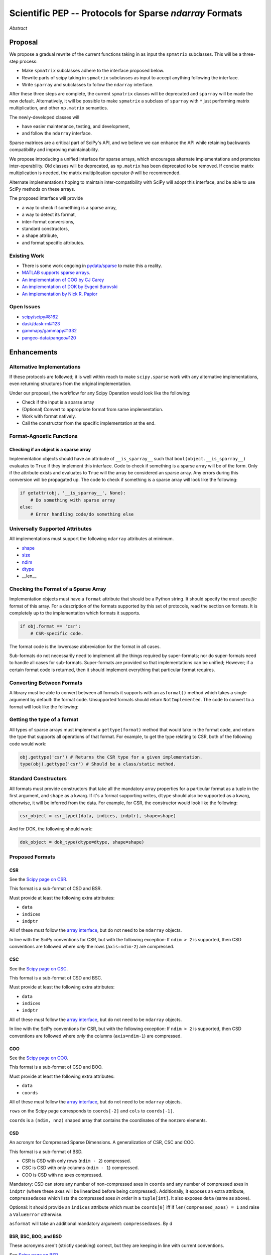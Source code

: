 .. notes
   * ask library maintainers about
      * Can you look our proposal over?
      * anecdotal evidence of experience with minimize
      * How would this SciPy enhancement proposal currently help your library?
   * If this had been present when development of your library began, how would have it influenced your library?
   * Libraries: Dask, XArray, Dask-ML, scikit-learn, Pysparse, others.

========================================================
Scientific PEP -- Protocols for Sparse `ndarray` Formats
========================================================

.. outline
   * Abstract
   * Introduction
      * Here's what a sparse array is...
         * It's a form of storing an array.
         * Usually arrays with lots of zero elements.
         * Point to many uses in scientific computation and ML.
      * Point to users of...
         * Sparse arrays in general
         * `scipy.sparse` (search GH issues)
   * Proposed solution
      * Proposed Interface
         * ``__is_sparray__`` - Check if array is sparse.
         * ``format`` - The storage format.
         * ``asformat(format)`` - Convert between formats.
         * Format-specific properties
      * Goals:
         * Allow for alternate implementations of sparse arrays
         * API cleaning and maintainability of ``scipy.sparse``
         * preserving backwards compatibility
         * exposing a new API to easily create sparse array formats
      * Examples
   * Goals
      * Allow for alternate implementations of sparse arrays
         * Have to explain why alternate implementations will be useful.
      * preserving backwards compatibility
         * Make `spmatrix` subclasses follow the interface
         * Long-term: Follow the `ndarray` interface.
      * allow alternate implementations
         * Provide standard interface for alternate implementations
         * So they can be plugged into Scipy methods and "just work"
      * cleaning the existing API
         * ``spmatrix`` and ``sparray`` can have shared code.
         * Alternate implementations can use the code as well.
         * Unify implementations where possible (CSR/CSC/COO -> CSD)
         * End fragmentation
   * Existing work
      * Point to MATLAB support for sparse arrays.
      * pydata/sparse
      * PySparse (not ideal)
   * Concerns
      * `sparray` classes should have a unified protocol.
      * Current `spmatrix` classes follow `np.matrix` which is not ideal.
      * Bugs in current implementation.
   * Open bugs
      * Search in PySparse, scipy.sparse, other scikit-learn, etc.
   * Implementation
      * List functions, attributes in more depth
      * Scope
      * Existing code (Point to pydata/sparse)
         * How would it work with C/Fortran optimizers?
         * What interface are we proposing? See proposed code below

*Abstract*

Proposal
========

We propose a gradual rewrite of the current functions taking in as input the
``spmatrix`` subclasses. This will be a three-step process:

- Make ``spmatrix`` subclasses adhere to the interface proposed below.
- Rewrite parts of scipy taking in ``spmatrix`` subclasses as input to
  accept anything following the interface.
- Write ``sparray`` and subclasses to follow the ``ndarray`` interface.

After these three steps are complete, the current ``spmatrix`` classes will be
deprecated and ``sparray`` will be made the new default. Alternatively, it will
be possible to make ``spmatrix`` a subclass of ``sparray`` with ``*`` just
performing matrix multiplication, and other ``np.matrix`` semantics.

The newly-developed classes will

- have easier maintenance, testing, and development,
- and follow the ``ndarray`` interface.

Sparse matrices are a critical part of SciPy's API, and we believe we can enhance
the API while retaining backwards compatibility and improving maintainability.

We propose introducing a unified interface for sparse arrays, which encourages
alternate implementations and promotes inter-operability. Old classes will be
deprecated, as ``np.matrix`` has been deprecated to be removed. If concise matrix
multiplication is needed, the matrix multiplication operator ``@`` will be
recommended.

Alternate implementations hoping to maintain inter-compatibility with SciPy
will adopt this interface, and be able to use SciPy methods on these arrays.

The proposed interface will provide

- a way to check if something is a sparse array,
- a way to detect its format,
- inter-format conversions,
- standard constructors,
- a shape attribute,
- and format specific attributes.

Existing Work
-------------

* There is some work ongoing in `pydata/sparse <https://github.com/pydata/sparse>`_ to make this a reality.
* `MATLAB supports sparse arrays <https://de.mathworks.com/help/matlab/ref/sparse.htm>`_.
* `An implementation of COO by CJ Carey <https://github.com/perimosocordiae/sparray>`_
* `An implementation of DOK by Evgeni Burovski <https://github.com/ev-br/sparr>`_
* `An implementation by Nick R. Papior <https://github.com/zerothi/sisl/blob/master/sisl/sparse.py>`_

Open Issues
-----------

* `scipy/scipy#8162 <https://github.com/scipy/scipy/issues/8162>`_
* `dask/dask-ml#123 <https://github.com/dask/dask-ml/issues/123>`_
* `gammapy/gammapy#1332 <https://github.com/gammapy/gammapy/issues/1332>`_
* `pangeo-data/pangeo#120 <https://github.com/pangeo-data/pangeo/issues/120>`_

.. note
   Find more issues to add here.

Enhancements
============

Alternative Implementations
---------------------------

If these protocols are followed; it is well within reach to make ``scipy.sparse`` work
with any alternative implementations, even returning structures from the original
implementation.

Under our proposal, the workflow for any Scipy Operation would look like the following:

* Check if the input is a sparse array
* (Optional) Convert to appropriate format from same implementation.
* Work with format natively.
* Call the constructor from the specific implementation at the end.

Format-Agnostic Functions
-------------------------

Checking if an object is a sparse array
^^^^^^^^^^^^^^^^^^^^^^^^^^^^^^^^^^^^^^^

Implementation objects should have an attribute of ``__is_sparray__`` such that ``bool(object.__is_sparray__)``
evaluates to ``True`` if they implement this interface. Code to check if something is a sparse array
will be of the form. Only if the attribute exists and evaluates to ``True`` will the array be
considered an sparse array. Any errors during this conversion will be propagated up. The code to check if
something is a sparse array will look like the following:

.. code-block:: python

   if getattr(obj, '__is_sparray__', None):
       # Do something with sparse array
   else:
       # Error handling code/do something else

Universally Supported Attributes
--------------------------------

All implementations must support the following ``ndarray`` attributes at minimum.

* `shape <https://docs.scipy.org/doc/numpy/reference/generated/numpy.ndarray.shape.html>`_
* `size <https://docs.scipy.org/doc/numpy/reference/generated/numpy.ndarray.size.html>`_
* `ndim <https://docs.scipy.org/doc/numpy/reference/generated/numpy.ndarray.ndim.html>`_
* `dtype <https://docs.scipy.org/doc/numpy/reference/generated/numpy.ndarray.dtype.html>`_
* __len__

Checking the Format of a Sparse Array
-------------------------------------

Implementation objects must have a ``format`` attribute that should be a Python string. It
should specify the *most specific* format of this array. For a description of the formats
supported by this set of protocols, read the section on formats. It is completely up to the
implementation which formats it supports.

.. code-block:: python

   if obj.format == 'csr':
       # CSR-specific code.

The format code is the lowercase abbreviation for the format in all cases.

Sub-formats do not necessarily need to implement all the things required by super-formats;
nor do super-formats need to handle all cases for sub-formats. Super-formats are provided so
that implementations can be unified; However; if a certain format code is returned, then it
should implement everything that particular format requires.

Converting Between Formats
--------------------------

A library must be able to convert between all formats it supports with an ``asformat()``
method which takes a single argument by default: the format code. Unsupported formats should
return ``NotImplemented``. The code to convert to a format will look like the following:

.. code-block:: python
   if obj.format != 'csr':
       obj = obj.asformat('csr')

   # Do something with CSR

Getting the type of a format
----------------------------

All types of sparse arrays must implement a ``gettype(format)`` method that would take in the
format code, and return the type that supports all operations of that format. For example, to
get the type relating to CSR, both of the following code would work:

.. code-block:: python

   obj.gettype('csr') # Returns the CSR type for a given implementation.
   type(obj).gettype('csr') # Should be a class/static method.

Standard Constructors
---------------------

All formats must provide constructors that take all the mandatory array properties for a particular
format as a tuple in the first argument, and ``shape`` as a kwarg. If it's a format supporting writes,
``dtype`` should also be supported as a kwarg, otherwise, it will be inferred from the data. For example,
for CSR, the constructor would look like the following:

.. code-block:: python

   csr_object = csr_type((data, indices, indptr), shape=shape)

And for DOK, the following should work:

.. code-block:: python

   dok_object = dok_type(dtype=dtype, shape=shape)

Proposed Formats
----------------

CSR
^^^

See the `Scipy page on CSR <https://docs.scipy.org/doc/scipy/reference/generated/scipy.sparse.csr_matrix.html>`_.

This format is a sub-format of CSD and BSR.

Must provide at least the following extra attributes:

* ``data``
* ``indices``
* ``indptr``

All of these must follow the `array interface <array_interface>`_, but do not need to be ``ndarray`` objects.

In line with the SciPy conventions for CSR, but with the following exception: If ``ndim > 2`` is supported, then
CSD conventions are followed where *only* the rows (``axis=ndim-2``) are compressed.

CSC
^^^

See the `Scipy page on CSC <https://docs.scipy.org/doc/scipy/reference/generated/scipy.sparse.csc_matrix.html>`_.

This format is a sub-format of CSD and BSC.

Must provide at least the following extra attributes:

* ``data``
* ``indices``
* ``indptr``

All of these must follow the `array interface <array_interface>`_, but do not need to be ``ndarray`` objects.

In line with the SciPy conventions for CSR, but with the following exception: If ``ndim > 2`` is supported, then
CSD conventions are followed where *only* the columns (``axis=ndim-1``) are compressed.

COO
^^^

See the `Scipy page on COO <https://docs.scipy.org/doc/scipy/reference/generated/scipy.sparse.coo_matrix.html>`_.

This format is a sub-format of CSD and BOO.

Must provide at least the following extra attributes:

* ``data``
* ``coords``

All of these must follow the `array interface <array_interface>`_, but do not need to be ``ndarray`` objects.

``rows`` on the Scipy page corresponds to ``coords[-2]``  and ``cols`` to ``coords[-1]``.

``coords`` is a ``(ndim, nnz)`` shaped array that contains the coordinates of the nonzero elements.

.. _array_interface: https://docs.scipy.org/doc/numpy/reference/arrays.interface.html

CSD
^^^

An acronym for Compressed Sparse Dimensions. A generalization of CSR, CSC and COO.

This format is a sub-format of BSD.

* CSR is CSD with only rows (``ndim - 2``) compressed.
* CSC is CSD with only columns (``ndim - 1``) compressed.
* COO is CSD with no axes compressed.

Mandatory: CSD can store any number of non-compressed axes in ``coords`` and any number of compressed
axes in ``indptr`` (where these axes will be linearized before being compressed). Additionally,
it exposes an extra attribute, ``compressedaxes`` which lists the compressed axes *in order* in a ``tuple[int]``.
It also exposes ``data`` (same as above).

Optional: It should provide an ``indices`` attribute which must be ``coords[0]`` iff if ``len(compressed_axes) = 1``
and raise a ``ValueError`` otherwise.

``asformat`` will take an additional mandatory argument: ``compressedaxes``. By d

BSR, BSC, BOO, and BSD
^^^^^^^^^^^^^^^^^^^^^^

These acronyms aren't (strictly speaking) correct, but they are keeping in line with current
conventions.

See `Scipy page on BSR <https://docs.scipy.org/doc/scipy/reference/generated/scipy.sparse.bsr_matrix.html>`_.

They represent Block Compressed Row, Block Compressed Column, Block Coordinate and Block Compressed
Dimensions respectively. An implementation can implement any combination of these it so chooses.

CSR, CSC, COO, and CSD are sub-formats of these for a block size of ``(1,) * ndim``.

Mandatory: The only difference with the above is that certain dimensions are in blocks.
``data`` in this case is a ``(nnz_blocks * block_size)`` shaped array.

``coords``, ``indices``, ``indptr`` should all be divided by the block size where appropriate
so they address blocks and not elements.

It also provides a ``blocksize`` attribute, which is ``tuple[int] (ndim,)``.

``asformat`` will take an additional optional argument: ``blocksize``, along with any arguments
required for sub-formats. By default, the block size will not be changed on conversion.

Optional: It should provide a ``blockdata`` attribute which will be simply ``data.reshape((-1,) +
blocksize)``.

Block formats must provide a ``__is_bsparse__`` (abbreviation for Is Block Sparse) attribute that
checks for block format storage. If the returned format is non-block, this must also evaluate to
``False`` or not be present.

DOK
^^^

DOK is a read-write format by default. It must implement ``__getitem__`` and ``__setitem__`` for
individual items.

See the `Scipy page on DOK <https://docs.scipy.org/doc/scipy/reference/generated/scipy.sparse.dok_matrix.html>`_.

BDOK
^^^^

BDOK is read-write, and supports  ``__getitem__`` and ``__setitem__`` for  values that only read from or
affect a single block respectively. It must also follow block matrix conventions. This is a super format of
DOK.

LIL
^^^

LIL is a write-only format by default, although implementations can implement reads if they so wish.
It must implement ``__setitem__`` such that if ``__setitem__`` can only be called in succession with
C-ordered indices.

See the `Scipy page on LIL <https://docs.scipy.org/doc/scipy/reference/generated/scipy.sparse.lil_matrix.html>`_.

BLIL
^^^^

BLIL is a write-only format by default, although implementations can implement reads if they so wish.
It must implement ``__setitem__`` such that if ``__setitem__`` can only be called in succession with
C-ordered indices of blocks. It must also follow block matrix conventions. This is a super-format of
LIL.

DIA
^^^

DIA must have the following additonal properties:

* ``data``
* ``offsets``

See the `Scipy page on DIA <https://docs.scipy.org/doc/scipy/reference/generated/scipy.sparse.dia_matrix.html>`_.

BDIA
^^^^

The block extension for DIA. ``data`` must be of the shape ``(number_of_blocks_in_main_diagonal * block_size,)``.
Must follow block format conventions.

